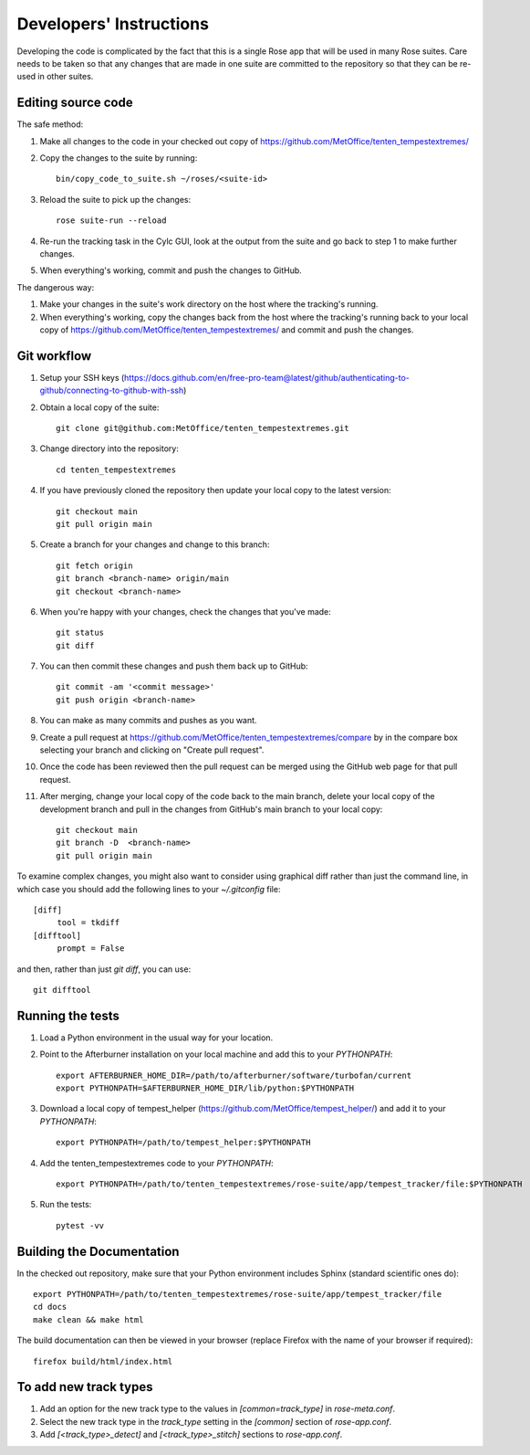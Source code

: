 Developers' Instructions
========================

Developing the code is complicated by the fact that this is a single Rose app
that will be used in many Rose suites. Care needs to be taken so that any changes
that are made in one suite are committed to the repository so that they can be
re-used in other suites.

Editing source code
###################

The safe method:

#. Make all changes to the code in your checked out copy of https://github.com/MetOffice/tenten_tempestextremes/
#. Copy the changes to the suite by running::

      bin/copy_code_to_suite.sh ~/roses/<suite-id>

#. Reload the suite to pick up the changes::

      rose suite-run --reload

#. Re-run the tracking task in the Cylc GUI, look at the output from the suite and
   go back to step 1 to make further changes.
#. When everything's working, commit and push the changes to GitHub.

The dangerous way:

#. Make your changes in the suite's work directory on the host where the tracking's
   running.
#. When everything's working, copy the changes back from the host where the tracking's
   running back to your local copy of https://github.com/MetOffice/tenten_tempestextremes/
   and commit and push the changes.

Git workflow
############

#. Setup your SSH keys (https://docs.github.com/en/free-pro-team@latest/github/authenticating-to-github/connecting-to-github-with-ssh)
#. Obtain a local copy of the suite::

      git clone git@github.com:MetOffice/tenten_tempestextremes.git

#. Change directory into the repository::

      cd tenten_tempestextremes

#. If you have previously cloned the repository then update your local copy to
   the latest version::

      git checkout main
      git pull origin main

#. Create a branch for your changes and change to this branch::

      git fetch origin
      git branch <branch-name> origin/main
      git checkout <branch-name>

#. When you're happy with your changes, check the changes that you've made::

      git status
      git diff

#. You can then commit these changes and push them back up to GitHub::

      git commit -am '<commit message>'
      git push origin <branch-name>

#. You can make as many commits and pushes as you want.
#. Create a pull request at https://github.com/MetOffice/tenten_tempestextremes/compare
   by in the compare box selecting your branch and clicking on "Create pull request".

#. Once the code has been reviewed then the pull request can be merged using the
   GitHub web page for that pull request.

#. After merging, change your local copy of the code back to the main branch, delete
   your local copy of the development branch and pull in the changes from GitHub's
   main branch to your local copy::

      git checkout main
      git branch -D  <branch-name>
      git pull origin main

To examine complex changes, you might also want to consider using graphical diff
rather than just the command line, in which case you should add the following lines
to your `~/.gitconfig` file::

   [diff]
        tool = tkdiff
   [difftool]
        prompt = False

and then, rather than just `git diff`, you can use::

   git difftool


Running the tests
#################

#. Load a Python environment in the usual way for your location.
#. Point to the Afterburner installation on your local machine and add this to your
   `PYTHONPATH`::

      export AFTERBURNER_HOME_DIR=/path/to/afterburner/software/turbofan/current
      export PYTHONPATH=$AFTERBURNER_HOME_DIR/lib/python:$PYTHONPATH

#. Download a local copy of tempest_helper (https://github.com/MetOffice/tempest_helper/)
   and add it to your `PYTHONPATH`::

      export PYTHONPATH=/path/to/tempest_helper:$PYTHONPATH

#. Add the tenten_tempestextremes code to your `PYTHONPATH`::

      export PYTHONPATH=/path/to/tenten_tempestextremes/rose-suite/app/tempest_tracker/file:$PYTHONPATH

#. Run the tests::

      pytest -vv

Building the Documentation
##########################

In the checked out repository, make sure that your Python environment includes
Sphinx (standard scientific ones do)::

   export PYTHONPATH=/path/to/tenten_tempestextremes/rose-suite/app/tempest_tracker/file
   cd docs
   make clean && make html

The build documentation can then be viewed in your browser (replace Firefox
with the name of your browser if required)::

   firefox build/html/index.html

To add new track types
######################

#. Add an option for the new track type to the values in `[common=track_type]` in
   `rose-meta.conf`.
#. Select the new track type in the `track_type` setting in the `[common]` section
   of `rose-app.conf`.
#. Add `[<track_type>_detect]`  and `[<track_type>_stitch]` sections to `rose-app.conf`.